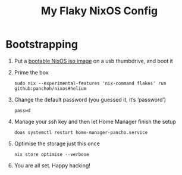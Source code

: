 #+title: My Flaky NixOS Config

* Bootstrapping
1. Put a [[https://nixos.org/download.html#nixos-iso][bootable NixOS iso image]] on a usb thumbdrive, and boot it

2. Prime the box
 #+begin_src shell
sudo nix --experimental-features 'nix-command flakes' run github:panchoh/nixos#helium
#+end_src

3. Change the default password (you guessed it, it’s ‘password’)
 #+begin_src shell
passwd
#+end_src

4. Manage your ssh key and then let Home Manager finish the setup
 #+begin_src shell
doas systemctl restart home-manager-pancho.service
#+end_src

5. Optimise the storage just this once
 #+begin_src shell
nix store optimise --verbose
#+end_src

6. You are all set.  Happy hacking!
